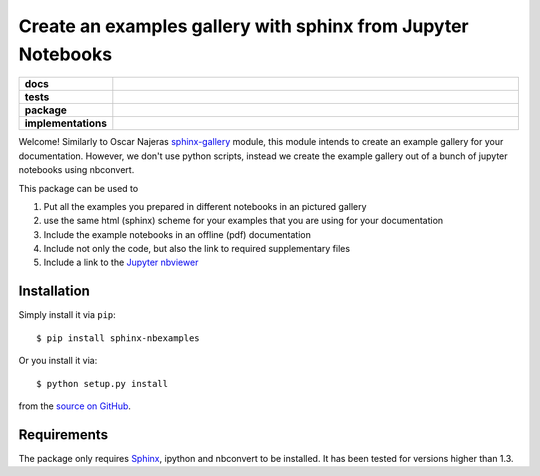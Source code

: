 =============================================================
Create an examples gallery with sphinx from Jupyter Notebooks
=============================================================

.. start-badges

.. list-table::
    :stub-columns: 1
    :widths: 10 90

    * - docs
      - |docs|
    * - tests
      - |travis| |requires| |coveralls|
    * - package
      - |version| |conda| |github|
    * - implementations
      - |supported-versions| |supported-implementations|

.. |docs| image:: http://readthedocs.org/projects/sphinx-nbexamples/badge/?version=latest
    :alt: Documentation Status
    :target: http://sphinx-nbexamples.readthedocs.io/en/latest/?badge=latest

.. |travis| image:: https://travis-ci.org/Chilipp/sphinx-nbexamples.svg?branch=master
    :alt: Travis
    :target: https://travis-ci.org/Chilipp/sphinx-nbexamples

.. |coveralls| image:: https://coveralls.io/repos/github/Chilipp/sphinx-nbexamples/badge.svg?branch=master
    :alt: Coverage
    :target: https://coveralls.io/github/Chilipp/sphinx-nbexamples?branch=master

.. |requires| image:: https://requires.io/github/Chilipp/sphinx-nbexamples/requirements.svg?branch=master
    :alt: Requirements Status
    :target: https://requires.io/github/Chilipp/sphinx-nbexamples/requirements/?branch=master

.. |version| image:: https://img.shields.io/pypi/v/sphinx-nbexamples.svg?style=flat
    :alt: PyPI Package latest release
    :target: https://pypi.org/project/sphinx-nbexamples/

.. |conda| image:: https://anaconda.org/conda-forge/sphinx-nbexamples/badges/version.svg
    :alt: conda
    :target: https://anaconda.org/conda-forge/sphinx-nbexamples

.. |github| image:: https://img.shields.io/github/release/Chilipp/sphinx-nbexamples.svg
    :target: https://github.com/Chilipp/sphinx-nbexamples/releases/latest
    :alt: Latest github release

.. |supported-versions| image:: https://img.shields.io/pypi/pyversions/sphinx-nbexamples.svg?style=flat
    :alt: Supported versions
    :target: https://pypi.org/project/sphinx-nbexamples/

.. |supported-implementations| image:: https://img.shields.io/pypi/implementation/sphinx-nbexamples.svg?style=flat
    :alt: Supported implementations
    :target: https://pypi.org/project/sphinx-nbexamples/


.. end-badges

Welcome! Similarly to Oscar Najeras sphinx-gallery_ module, this module intends
to create an example gallery for your documentation. However, we don't use
python scripts, instead we create the example gallery out of a bunch of jupyter
notebooks using nbconvert.

This package can be used to

1. Put all the examples you prepared in different notebooks in an pictured
   gallery
2. use the same html (sphinx) scheme for your examples that you are using for
   your documentation
3. Include the example notebooks in an offline (pdf) documentation
4. Include not only the code, but also the link to required supplementary files
5. Include a link to the `Jupyter nbviewer`_

.. _Jupyter nbviewer: https://nbviewer.jupyter.org
.. _sphinx-gallery: http://sphinx-gallery.readthedocs.org/en/latest/



Installation
============
Simply install it via ``pip``::

    $ pip install sphinx-nbexamples

Or you install it via::

    $ python setup.py install

from the `source on GitHub`_.


.. _source on GitHub: https://github.com/Chilipp/sphinx-nbexamples


Requirements
============
The package only requires Sphinx_, ipython and nbconvert to be installed. It
has been tested for versions higher than 1.3.


.. _Sphinx: http://www.sphinx-doc.org/en/stable
